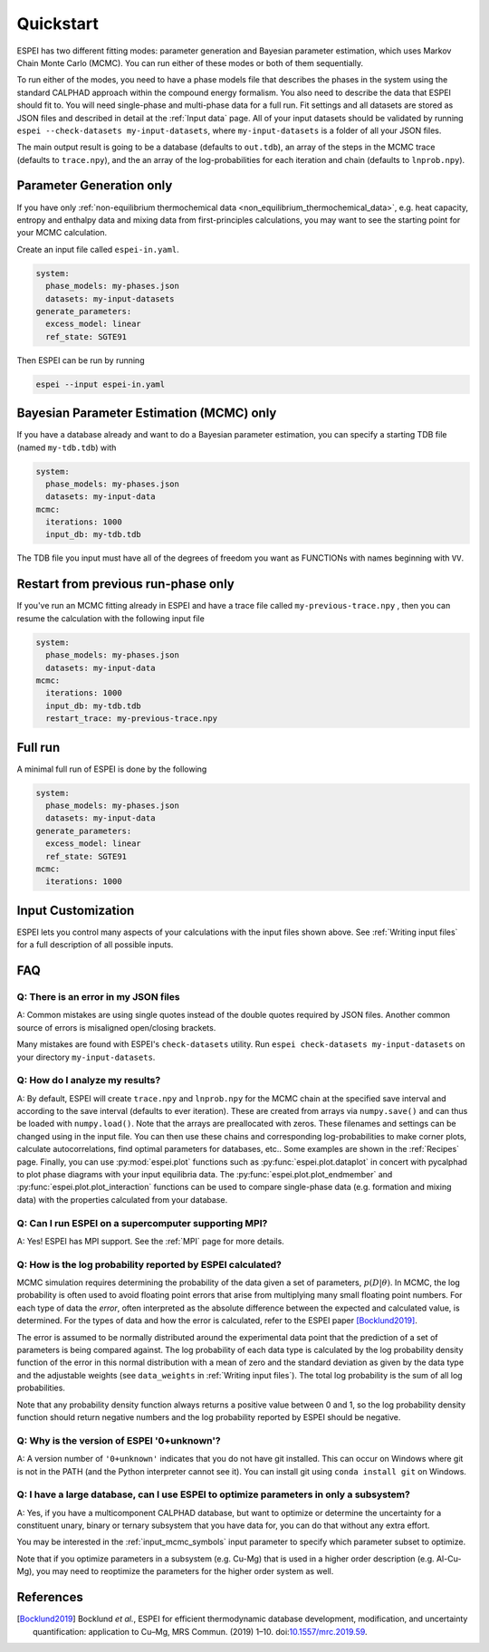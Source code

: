Quickstart
==========

ESPEI has two different fitting modes: parameter generation and Bayesian parameter estimation, which uses Markov Chain Monte Carlo (MCMC).
You can run either of these modes or both of them sequentially.

To run either of the modes, you need to have a phase models file that describes the phases in the system using the standard CALPHAD approach within the compound energy formalism.
You also need to describe the data that ESPEI should fit to.
You will need single-phase and multi-phase data for a full run.
Fit settings and all datasets are stored as JSON files and described in detail at the :ref:`Input data` page.
All of your input datasets should be validated by running ``espei --check-datasets my-input-datasets``, where ``my-input-datasets`` is a folder of all your JSON files.

The main output result is going to be a database (defaults to ``out.tdb``), an array of the steps in the MCMC trace (defaults to ``trace.npy``), and the an array of the log-probabilities for each iteration and chain (defaults to ``lnprob.npy``).

Parameter Generation only
-------------------------

If you have only :ref:`non-equilibrium thermochemical data <non_equilibrium_thermochemical_data>`, e.g. heat capacity, entropy and enthalpy data and mixing data from first-principles calculations,
you may want to see the starting point for your MCMC calculation.

Create an input file called ``espei-in.yaml``.

.. code-block:: yaml

    system:
      phase_models: my-phases.json
      datasets: my-input-datasets
    generate_parameters:
      excess_model: linear
      ref_state: SGTE91

Then ESPEI can be run by running

.. code-block:: bash

    espei --input espei-in.yaml


Bayesian Parameter Estimation (MCMC) only
-----------------------------------------

If you have a database already and want to do a Bayesian parameter estimation, you can specify a starting TDB file (named ``my-tdb.tdb``) with

.. code-block:: YAML

    system:
      phase_models: my-phases.json
      datasets: my-input-data
    mcmc:
      iterations: 1000
      input_db: my-tdb.tdb

The TDB file you input must have all of the degrees of freedom you want as FUNCTIONs with names beginning with ``VV``.

Restart from previous run-phase only
------------------------------------

If you've run an MCMC fitting already in ESPEI and have a trace file called ``my-previous-trace.npy`` , then you can resume the calculation with the following input file

.. code-block:: yaml

    system:
      phase_models: my-phases.json
      datasets: my-input-data
    mcmc:
      iterations: 1000
      input_db: my-tdb.tdb
      restart_trace: my-previous-trace.npy


Full run
--------

A minimal full run of ESPEI is done by the following

.. code-block:: yaml

    system:
      phase_models: my-phases.json
      datasets: my-input-data
    generate_parameters:
      excess_model: linear
      ref_state: SGTE91
    mcmc:
      iterations: 1000


Input Customization
-------------------

ESPEI lets you control many aspects of your calculations with the input files shown above.
See :ref:`Writing input files` for a full description of all possible inputs.


FAQ
---

Q: There is an error in my JSON files
~~~~~~~~~~~~~~~~~~~~~~~~~~~~~~~~~~~~~

A: Common mistakes are using single quotes instead of the double quotes required by JSON files.
Another common source of errors is misaligned open/closing brackets.

Many mistakes are found with ESPEI's ``check-datasets`` utility.
Run ``espei check-datasets my-input-datasets`` on your directory ``my-input-datasets``.

Q: How do I analyze my results?
~~~~~~~~~~~~~~~~~~~~~~~~~~~~~~~

A: By default, ESPEI will create ``trace.npy`` and ``lnprob.npy`` for the MCMC chain at the specified save interval and according to the save interval (defaults to ever iteration).
These are created from arrays via ``numpy.save()`` and can thus be loaded with ``numpy.load()``.
Note that the arrays are preallocated with zeros.
These filenames and settings can be changed using in the input file.
You can then use these chains and corresponding log-probabilities to make corner plots, calculate autocorrelations, find optimal parameters for databases, etc..
Some examples are shown in the :ref:`Recipes` page.
Finally, you can use :py:mod:`espei.plot` functions such as
:py:func:`espei.plot.dataplot` in concert with pycalphad to plot phase diagrams
with your input equilibria data. The :py:func:`espei.plot.plot_endmember` and
:py:func:`espei.plot.plot_interaction` functions can be
used to compare single-phase data (e.g. formation and mixing data) with the
properties calculated from your database.

Q: Can I run ESPEI on a supercomputer supporting MPI?
~~~~~~~~~~~~~~~~~~~~~~~~~~~~~~~~~~~~~~~~~~~~~~~~~~~~~

A: Yes! ESPEI has MPI support. See the :ref:`MPI` page for more details.

Q: How is the log probability reported by ESPEI calculated?
~~~~~~~~~~~~~~~~~~~~~~~~~~~~~~~~~~~~~~~~~~~~~~~~~~~~~~~~~~~

MCMC simulation requires determining the probability of the data given a set of parameters, :math:`p(D|\theta)`.
In MCMC, the log probability is often used to avoid floating point errors that arise from multiplying many small floating point numbers.
For each type of data the *error*, often interpreted as the absolute difference between the expected and calculated value, is determined.
For the types of data and how the error is calculated, refer to the ESPEI paper [Bocklund2019]_.

The error is assumed to be normally distributed around the experimental data point that the prediction of a set of parameters is being compared against.
The log probability of each data type is calculated by the log probability density function of the error in this normal distribution with a mean of zero and the standard deviation as given by the data type and the adjustable weights (see ``data_weights`` in :ref:`Writing input files`).
The total log probability is the sum of all log probabilities.

Note that any probability density function always returns a positive value between 0 and 1, so the log probability density function should return negative numbers and the log probability reported by ESPEI should be negative.


Q: Why is the version of ESPEI '0+unknown'?
~~~~~~~~~~~~~~~~~~~~~~~~~~~~~~~~~~~~~~~~~~~~~~~

A: A version number of ``'0+unknown'`` indicates that you do not have git installed.
This can occur on Windows where git is not in the PATH (and the Python interpreter cannot see it).
You can install git using ``conda install git`` on Windows.


Q: I have a large database, can I use ESPEI to optimize parameters in only a subsystem?
~~~~~~~~~~~~~~~~~~~~~~~~~~~~~~~~~~~~~~~~~~~~~~~~~~~~~~~~~~~~~~~~~~~~~~~~~~~~~~~~~~~~~~~

A: Yes, if you have a multicomponent CALPHAD database, but want to optimize or
determine the uncertainty for a constituent unary, binary or ternary subsystem
that you have data for, you can do that without any extra effort.

You may be interested in the :ref:`input_mcmc_symbols` input parameter to
specify which parameter subset to optimize.

Note that if you optimize parameters in a subsystem (e.g. Cu-Mg) that is used in a higher order description (e.g. Al-Cu-Mg), you may need to reoptimize the parameters for the higher order system as well.


References
----------

.. [Bocklund2019] Bocklund *et al.*, ESPEI for efficient thermodynamic database development, modification, and uncertainty quantification: application to Cu–Mg, MRS Commun. (2019) 1–10. doi:`10.1557/mrc.2019.59 <https://doi.org/10.1557/mrc.2019.59>`_.
